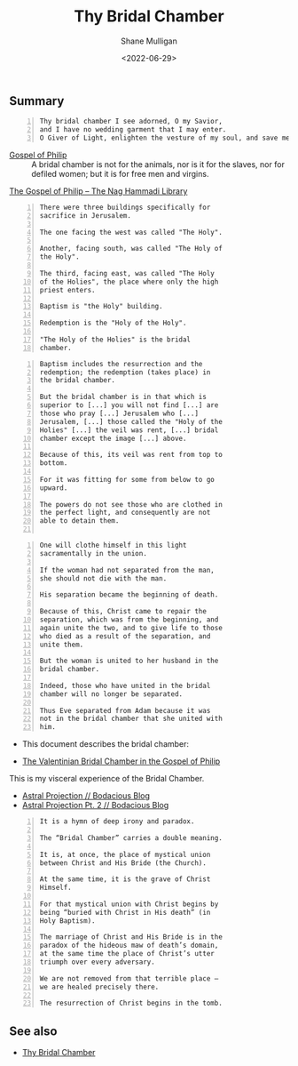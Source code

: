 #+LATEX_HEADER: \usepackage[margin=0.5in]{geometry}
#+OPTIONS: toc:nil

#+HUGO_BASE_DIR: /home/shane/var/smulliga/source/git/pneumatology/pneumatology-hugo
#+HUGO_SECTION: ./post

#+TITLE: Thy Bridal Chamber
#+DATE: <2022-06-29>
#+AUTHOR: Shane Mulligan
#+KEYWORDS: faith christianity

** Summary
#+BEGIN_SRC text -n :async :results verbatim code
  Thy bridal chamber I see adorned, O my Savior,
  and I have no wedding garment that I may enter.
  O Giver of Light, enlighten the vesture of my soul, and save me.
#+END_SRC

+ [[http://gnosis.org/naghamm/gop.html][Gospel of Philip]] :: A bridal chamber is not for the animals, nor is it for the slaves, nor for defiled women; but it is for free men and virgins.

[[http://gnosis.org/naghamm/gop.html][The Gospel of Philip -- The Nag Hammadi Library]]

#+BEGIN_SRC text -n :async :results verbatim code
  There were three buildings specifically for
  sacrifice in Jerusalem.
  
  The one facing the west was called "The Holy".
  
  Another, facing south, was called "The Holy of
  the Holy".
  
  The third, facing east, was called "The Holy
  of the Holies", the place where only the high
  priest enters.
  
  Baptism is "the Holy" building.
  
  Redemption is the "Holy of the Holy".
  
  "The Holy of the Holies" is the bridal
  chamber.
#+END_SRC 

#+BEGIN_SRC text -n :async :results verbatim code
  Baptism includes the resurrection and the
  redemption; the redemption (takes place) in
  the bridal chamber.
  
  But the bridal chamber is in that which is
  superior to [...] you will not find [...] are
  those who pray [...] Jerusalem who [...]
  Jerusalem, [...] those called the "Holy of the
  Holies" [...] the veil was rent, [...] bridal
  chamber except the image [...] above.
  
  Because of this, its veil was rent from top to
  bottom.
  
  For it was fitting for some from below to go
  upward.
  
  The powers do not see those who are clothed in
  the perfect light, and consequently are not
  able to detain them.

#+END_SRC
  
#+BEGIN_SRC text -n :async :results verbatim code
  One will clothe himself in this light
  sacramentally in the union.
  
  If the woman had not separated from the man,
  she should not die with the man.
  
  His separation became the beginning of death.
  
  Because of this, Christ came to repair the
  separation, which was from the beginning, and
  again unite the two, and to give life to those
  who died as a result of the separation, and
  unite them.
  
  But the woman is united to her husband in the
  bridal chamber.
  
  Indeed, those who have united in the bridal
  chamber will no longer be separated.
  
  Thus Eve separated from Adam because it was
  not in the bridal chamber that she united with
  him.
#+END_SRC

- This document describes the bridal chamber:

- [[https://mullikine.github.io/ox-hugo/The%20Valentinian%20Bridal%20Chamber%20in%20the%20Gospel%20of%20Philip.pdf][The Valentinian Bridal Chamber in the Gospel of Philip]]

This is my visceral experience of the Bridal Chamber.

- [[https://mullikine.github.io/posts/astral-projection/][Astral Projection // Bodacious Blog]]
- [[https://mullikine.github.io/posts/astral-projection-pt-2/][Astral Projection Pt. 2 // Bodacious Blog]]

#+BEGIN_SRC text -n :async :results verbatim code
  It is a hymn of deep irony and paradox.
  
  The “Bridal Chamber” carries a double meaning.
  
  It is, at once, the place of mystical union
  between Christ and His Bride (the Church).
  
  At the same time, it is the grave of Christ
  Himself.
  
  For that mystical union with Christ begins by
  being “buried with Christ in His death” (in
  Holy Baptism).
  
  The marriage of Christ and His Bride is in the
  paradox of the hideous maw of death’s domain,
  at the same time the place of Christ’s utter
  triumph over every adversary.
  
  We are not removed from that terrible place –
  we are healed precisely there.
  
  The resurrection of Christ begins in the tomb.
#+END_SRC

** See also
- [[https://stelizabethorthodox.org/news/2020/4/14/i-have-no-wedding-garment][Thy Bridal Chamber]]